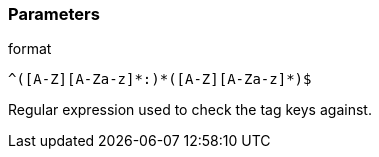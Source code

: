 === Parameters

.format
****

----
^([A-Z][A-Za-z]*:)*([A-Z][A-Za-z]*)$
----

Regular expression used to check the tag keys against.
****
